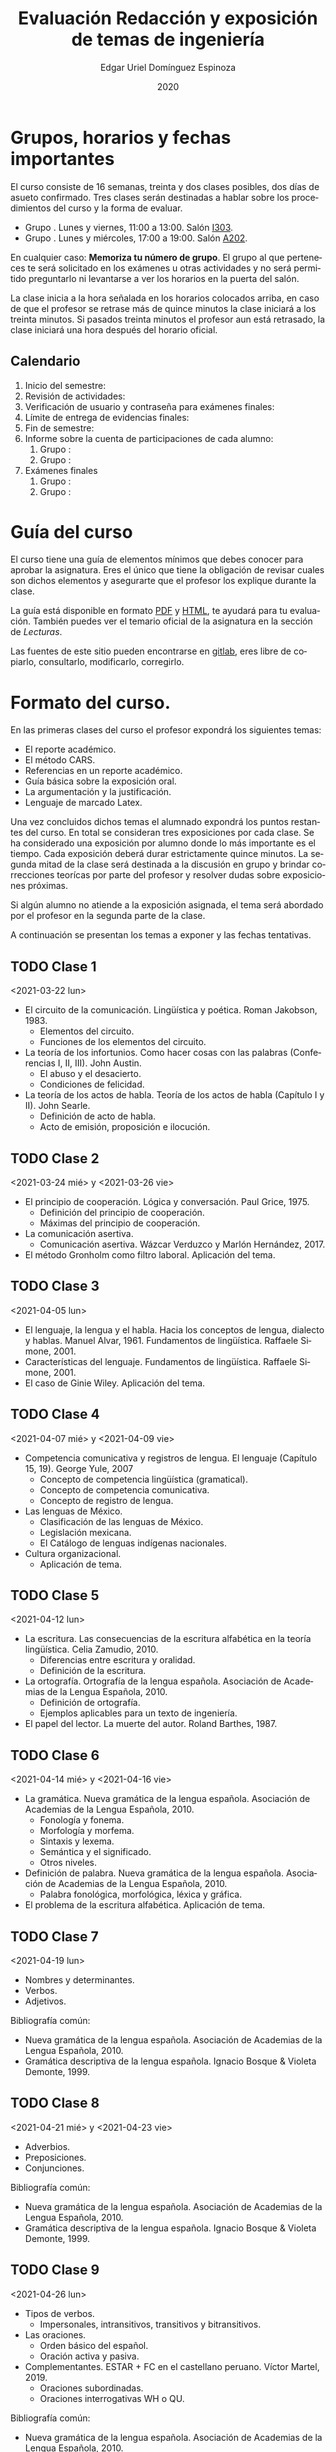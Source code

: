 #+TITLE:        Evaluación Redacción y exposición de temas de ingeniería
#+AUTHOR:       Edgar Uriel Domínguez Espinoza
#+EMAIL:        reti AT genomorro DOT name
#+DATE:         2020
#+HTML_DOCTYPE: html5
#+HTML_HEAD:    <link rel="stylesheet" type="text/css" href="styles/orgcss/org.css"/>
#+LANGUAGE:     es

#+BEGIN_abstract
#+END_abstract

* Grupos, horarios y fechas importantes

El  curso  consiste  de  16  semanas,  treinta  y  dos  clases  posibles,  dos  días  de  asueto
confirmado. Tres clases serán destinadas a hablar  sobre los procedimientos del curso y la forma
de evaluar.

- Grupo . Lunes y viernes, 11:00 a 13:00. Salón [[https://cuaed-unam.zoom.us/j/98982402621?pwd=eldoQ1ZBTjlIZXl0MG9hdSsxOUMvZz09][I303]].
- Grupo . Lunes y miércoles, 17:00 a 19:00. Salón [[https://cuaed-unam.zoom.us/j/98134939473?pwd=Vm1XUE91YjVrbythNDNJN0tQNjU2UT09][A202]].

En  cualquier caso:  **Memoriza  tu número  de  grupo**.  El  grupo al  que  perteneces te  será
solicitado en los exámenes  u otras actividades y no será permitido  preguntarlo ni levantarse a
ver los horarios en la puerta del salón.

La clase inicia a la hora señalada en los  horarios colocados arriba, en caso de que el profesor
se retrase  más de quince minutos  la clase iniciará a  los treinta minutos. Si  pasados treinta
minutos el profesor aun está retrasado, la clase iniciará una hora después del horario oficial.

** Calendario

1. Inicio del semestre: 
2. Revisión de actividades:
3. Verificación de usuario y contraseña para exámenes finales: 
4. Límite de entrega de evidencias finales: 
5. Fin de semestre: 
6. Informe sobre la cuenta de participaciones de cada alumno:
   1. Grupo : 
   2. Grupo : 
7. Exámenes finales
   1. Grupo : 
   2. Grupo :

* Guía del curso

El curso tiene una guía de elementos mínimos  que debes conocer para aprobar la asignatura. Eres
el único  que tiene la  obligación de revisar  cuales son dichos  elementos y asegurarte  que el
profesor los explique durante la clase.

La guía está disponible en formato [[file:assets/manual.pdf][PDF]] y [[file:manual.html][HTML]], te ayudará para tu evaluación. También puedes ver
el temario oficial de la asignatura en la sección de [[Lecturas]].

Las fuentes  de este sitio  pueden encontrarse en [[https://gitlab.com/genomorro/manual][gitlab]],  eres libre de  copiarlo, consultarlo,
modificarlo, corregirlo.

* Formato del curso.

En las primeras clases del curso el profesor expondrá los siguientes temas:

- El reporte académico.
- El método CARS.
- Referencias en un reporte académico.
- Guía básica sobre la exposición oral.
- La argumentación y la justificación.
- Lenguaje de marcado Latex.

Una vez concluidos dichos temas el alumnado expondrá los puntos restantes del curso. En total se
consideran tres exposiciones por  cada clase. Se ha considerado una  exposición por alumno donde
lo más importante  es el tiempo. Cada  exposición deberá durar estrictamente  quince minutos. La
segunda mitad de la clase será destinada a la discusión en grupo y brindar correcciones teorícas
por parte del profesor y resolver dudas sobre exposiciones próximas.

Si algún alumno no atiende a la exposición asignada, el tema será abordado por el profesor en la
segunda parte de la clase.

A continuación se presentan los temas a exponer y las fechas tentativas.

** TODO Clase 1
<2021-03-22 lun>

- El circuito de la comunicación.
  Lingüística y poética. Roman Jakobson, 1983.
  + Elementos del circuito.
  + Funciones de los elementos del circuito.
- La teoría de los infortunios.
  Como hacer cosas con las palabras (Conferencias I, II, III). John Austin.
  + El abuso y el desacierto.
  + Condiciones de felicidad.
- La teoría de los actos de habla.
  Teoría de los actos de habla (Capítulo I y II). John Searle.
  + Definición de acto de habla.
  + Acto de emisión, proposición e ilocución.

** TODO Clase 2
<2021-03-24 mié> y <2021-03-26 vie>

- El principio de cooperación.
  Lógica y conversación. Paul Grice, 1975.
  + Definición del principio de cooperación.
  + Máximas del principio de cooperación.
- La comunicación asertiva.
  + Comunicación asertiva. Wázcar Verduzco y Marlón Hernández, 2017. 
- El método Gronholm como filtro laboral.
  Aplicación del tema.
** TODO Clase 3
<2021-04-05 lun>

- El lenguaje, la lengua y el habla.
  Hacia los conceptos de lengua, dialecto y hablas. Manuel Alvar, 1961.
  Fundamentos de lingüística. Raffaele Simone, 2001.
- Características del lenguaje.
  Fundamentos de lingüística. Raffaele Simone, 2001.
- El caso de Ginie Wiley.
  Aplicación del tema.
** TODO Clase 4
<2021-04-07 mié> y <2021-04-09 vie>

- Competencia comunicativa y registros de lengua.
  El lenguaje (Capítulo 15, 19). George Yule, 2007
  + Concepto de competencia lingüística (gramatical).
  + Concepto de competencia comunicativa.
  + Concepto de registro de lengua.
- Las lenguas de México.
  + Clasificación de las lenguas de México.
  + Legislación mexicana.
  + El Catálogo de lenguas indígenas nacionales.
- Cultura organizacional.
  + Aplicación de tema.
** TODO Clase 5
<2021-04-12 lun>

- La escritura.
  Las consecuencias de la escritura alfabética en la teoría lingüística. Celia Zamudio, 2010.
  + Diferencias entre escritura y oralidad.
  + Definición de la escritura.
- La ortografía.
  Ortografía de la lengua española. Asociación de Academias de la Lengua Española, 2010.
  + Definición de ortografía.
  + Ejemplos aplicables para un texto de ingeniería.
- El papel del lector.
  La muerte del autor. Roland Barthes, 1987.
** TODO Clase 6
<2021-04-14 mié> y <2021-04-16 vie>

- La gramática.
  Nueva gramática de la lengua española. Asociación de Academias de la Lengua Española, 2010.
  + Fonología y fonema.
  + Morfología y morfema.
  + Sintaxis y lexema.
  + Semántica y el significado.
  + Otros niveles.
- Definición de palabra.
  Nueva gramática de la lengua española. Asociación de Academias de la Lengua Española, 2010.
  + Palabra fonológica, morfológica, léxica y gráfica.
- El problema de la escritura alfabética.
  Aplicación de tema.
** TODO Clase 7
<2021-04-19 lun>

- Nombres y determinantes.
- Verbos.
- Adjetivos.

Bibliografía común:
+ Nueva gramática de la lengua española. Asociación de Academias de la Lengua Española, 2010.
+ Gramática descriptiva de la lengua española. Ignacio Bosque & Violeta Demonte, 1999.
** TODO Clase 8
<2021-04-21 mié> y <2021-04-23 vie>

- Adverbios.
- Preposiciones.
- Conjunciones.

Bibliografía común:
+ Nueva gramática de la lengua española. Asociación de Academias de la Lengua Española, 2010.
+ Gramática descriptiva de la lengua española. Ignacio Bosque & Violeta Demonte, 1999.
** TODO Clase 9
<2021-04-26 lun>

- Tipos de verbos.
  + Impersonales, intransitivos, transitivos y bitransitivos.
- Las oraciones.
  + Orden básico del español.
  + Oración activa y pasiva.
- Complementantes.
  ESTAR + FC en el castellano peruano. Víctor Martel, 2019.
  + Oraciones subordinadas.
  + Oraciones interrogativas WH o QU.

Bibliografía común:
+ Nueva gramática de la lengua española. Asociación de Academias de la Lengua Española, 2010.
+ Gramática descriptiva de la lengua española. Ignacio Bosque & Violeta Demonte, 1999.
** TODO Clase 10
<2021-04-28 mié> y <2021-04-30 vie>

- Sujeto.
  + Definición.
  + Pronombres.
- Objeto.
  + Definición.
  + Pronombres o clíticos.
- Oblicuos.
  + Complementos circunstanciales.
  + Objeto indirecto.

Bibliografía común:
+ Nueva gramática de la lengua española. Asociación de Academias de la Lengua Española, 2010.
+ Gramática descriptiva de la lengua española. Ignacio Bosque & Violeta Demonte, 1999.
** TODO Clase 11
<2021-05-03 lun>

- Ambigüedad.
  Aplicación de tema.
- Algoritmo CKY.
  Aplicación de tema.
- Parcial Parsing.
  Aplicación de tema.

Bibliografía común:
+ Speech and Language Processing.  Daniel Jurafsky & James H. Martin. Capítulo 13.  
** TODO Clase 12
<2021-05-05 mié> y <2021-05-07 vie>

- El párrafo.
  + Definición.
  + Características.
- Oraciones tópico.
- Orden dentro de los párrafos.

Bibliografía: Manual del curso.
* Evaluación
** Evidencias

En el  curso el  alumno deberá  entregar hasta tres  evidencias que  serán consideradas  para su
calificación:

- Una exposición  oral en clase  con tema  previamente asignado.  En  este punto habrá  solo dos
  calificaciones posibles:  cero o  diez. Será  motivo de  reprobación principalmente:  Falta de
  dominio  del  tema, no  presentar  la  exposición y  sobrepasar  el  tiempo permitido  (quince
  minutos).
- Un video explicación sobre  el mismo tema. Tendrá quince minutos de  duración, si sobrepasa el
  tiempo, se considerará como  un error cada minuto adicional. Se recomienda  el uso de software
  libre en  su elaboración, por ejemplo:  Openshot, Avidemux, Shotcut o  Kdenlive. Será aceptado
  para su calificación según la rúbrica R3 y será calificado según la rúbrica R4. Se califica en
  un intervalo de cero a diez.
- Un trabajo escrito sobre el mismo tema. Será aceptado para su calificación según la rúbrica R1
  y será calificado según la rúbrica R4. Se califica en un intervalo de cero a diez.

** Entregas

Toda evidencia se  trabajará durante el tiempo que  dure el semestre. De esta  forma se pretende
que el alumno mejore su trabajo y pregunte sus dudas según vaya avanzando el curso.

Por lo tanto, las evidencias tendrán una entrega final con los siguientes pasos:

- Crear un archivo comprimido  tipo zip, gz, bz2 o 7z que tenga  el siguiente formato de nombre:
  NombreApellidos-Grupo, por ejemplo:  /EdgarUrielDominguezEspinoza-Gpo10.tar.gz/.  Este archivo
  contendrá el material que  el alumno realizó, incluidos los revisados  por el profesor durante
  el semestre. El archivo  contendrá tres carpetas, una por cada  forma de participar: Exámenes,
  actividades optativas, exposiciones.

- Los formatos permitidos  para entrega de tareas son preferentemente  formatos libres como PDF,
  txt, mp3, ogg, odt, ods. También se recibirán archivos doc, docx, avi, etc.

- Los archivos y carpetas deben estar nombrados en [[https://es.wikipedia.org/wiki/Camel_case][formato Camel case]], sin acentos ni espacios.

- El archivo debe ser entregado en la carpeta que corresponda:

  -
  -
      
Las fechas de entrega están en la sección [[Calendario]].

** Participaciones


* Otros elementos útiles para tu calificación

** Latex

Latex es un lenguaje  de marcado útil para escribir textos. Puedes aprender  Latex por tu cuenta
viendo videos en internet o leyendo manuales. Si  no quieres instalar Latex en tu computadora te
recomiendo usar [[https://www.overleaf.com][Overleaf]] que es un buen editor en línea.

Algunos recursos recomendados son:

- [[https://en.wikibooks.org/wiki/LaTeX][Guía de Wikibooks sobre Latex]] (en inglés)
- Libro: [[file:assets/Edicion_de_textos_cientificos_LaTeX.pdf][Edición de textos científicos con Latex]]

** Lecturas                                                        :REVISAR:

- [[http://www.ingenieria.unam.mx/dcsyhfi/temarios/redaccion_y_exposicion_de_temas_de_ingenieria2016.pdf][Temario oficial de la asignatura]]
- [[http://www.aapaunam.mx/assets/julio_septiembre_2017_.pdf][Comunicación asertiva]] de Wázcar Verduzco Fragoso y Marlon Enediel Hernández Grijalba.
- [[https://teorialiteraria2009.files.wordpress.com/2009/06/barthes-la-muerte-del-autor.pdf][La muerte del autor]] de Roland Barthes.
- [[file:assets/Lecto-escritura.pdf][Manual de Lectoescritura]] de Margarita Alegría de la Colina.

* Seguridad

- La Comisión Local de Seguridad de la FI solicita la lectura de [[file:assets/acciones_cls_fi.pdf][las acciones de la CLS]].
- [[https://igualdaddegenero.unam.mx/wp-content/uploads/2019/09/nuevo-protocolo-amigable.pdf][Protocolo sobre la violencia (de género) en la UNAM]].
- [[file:assets/ProtocoloFederal.pdf][Protocolo para la prevención, atención y sanción del hostigamiento sexual y acoso sexual]].
- [[http://www.ingenieria.unam.mx/pdf/aviso_privacidad_integral.pdf][Aviso de Privacidad integral FI]].

